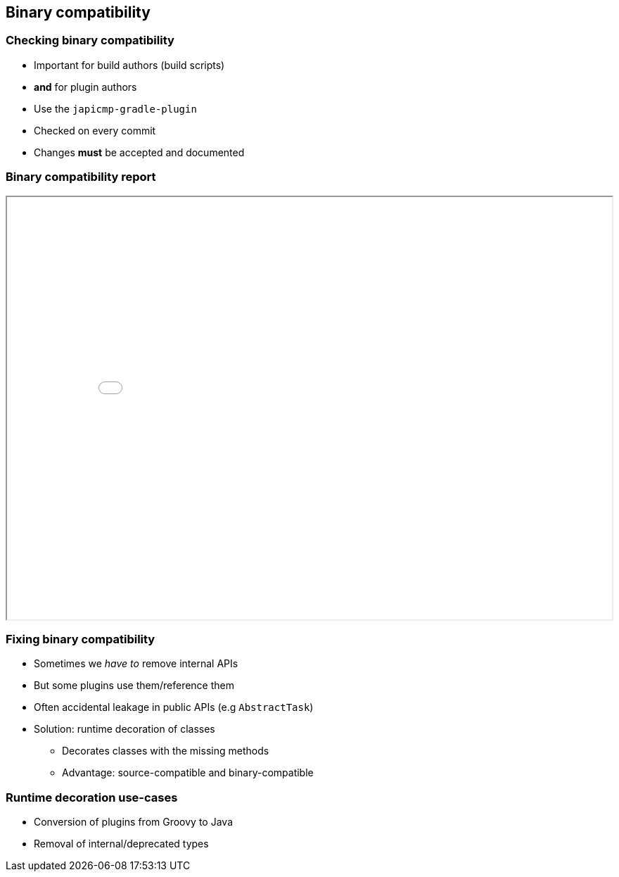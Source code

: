 == Binary compatibility

=== Checking binary compatibility

* Important for build authors (build scripts)
* **and** for plugin authors

* Use the `japicmp-gradle-plugin`
* Checked on every commit
* Changes **must** be accepted and documented

=== Binary compatibility report

++++
<iframe src="binary-compat/index.html" width="100%" height="600"></iframe>
++++

=== Fixing binary compatibility

* Sometimes we _have to_ remove internal APIs
* But some plugins use them/reference them
* Often accidental leakage in public APIs (e.g `AbstractTask`)
* Solution: runtime decoration of classes
** Decorates classes with the missing methods
** Advantage: source-compatible and binary-compatible

=== Runtime decoration use-cases

* Conversion of plugins from Groovy to Java
* Removal of internal/deprecated types

